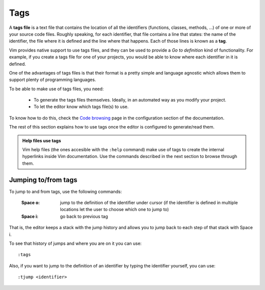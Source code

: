 
.. role:: key
.. default-role:: key

Tags
====

A **tags file** is a text file that contains the location of all the identifiers
(functions, classes, methods, ...) of one or more of your source code files.
Roughly speaking, for each identifier, that file contains a line that states:
the name of the identifier, the file where it is defined and the line where that
happens. Each of those lines is known as a **tag**.

Vim provides native support to use tags files, and they can be used to provide a
*Go to definition* kind of functionality. For example, if you create a tags file
for one of your projects, you would be able to know where each identifier in it
is defined.

One of the advantages of tags files is that their format is a pretty simple and
language agnostic which allows them to support plenty of programming languages.

To be able to make use of tags files, you need:

    * To generate the tags files themselves. Ideally, in an automated way as you
      modify your project.

    * To let the editor know which tags file(s) to use.

To know how to do this, check the `Code browsing
</config/language-features/code-browsing.html>`__ page in the configuration
section of the documentation.

The rest of this section explains how to use tags once the editor is configured
to generate/read them.

.. admonition:: Help files use tags

   Vim help files (the ones accesible with the ``:help`` command) make use of
   tags to create the internal hyperlinks inside Vim documentation. Use the
   commands described in the next section to browse through them.

Jumping to/from tags
--------------------

To jump to and from tags, use the following commands:

    :`Space` `o`: jump to the definition of the identifier under cursor (if the
        identifier is defined in multiple locations let the user to choose which
        one to jump to)

    :`Space` `i`: go back to previous tag

That is, the editor keeps a stack with the jump history and allows you to jump
back to each step of that stack with `Space` `i`.

To see that history of jumps and where you are on it you can use::

    :tags

Also, if you want to jump to the definition of an identifier by typing the
identifier yourself, you can use::

    :tjump <identifier>

